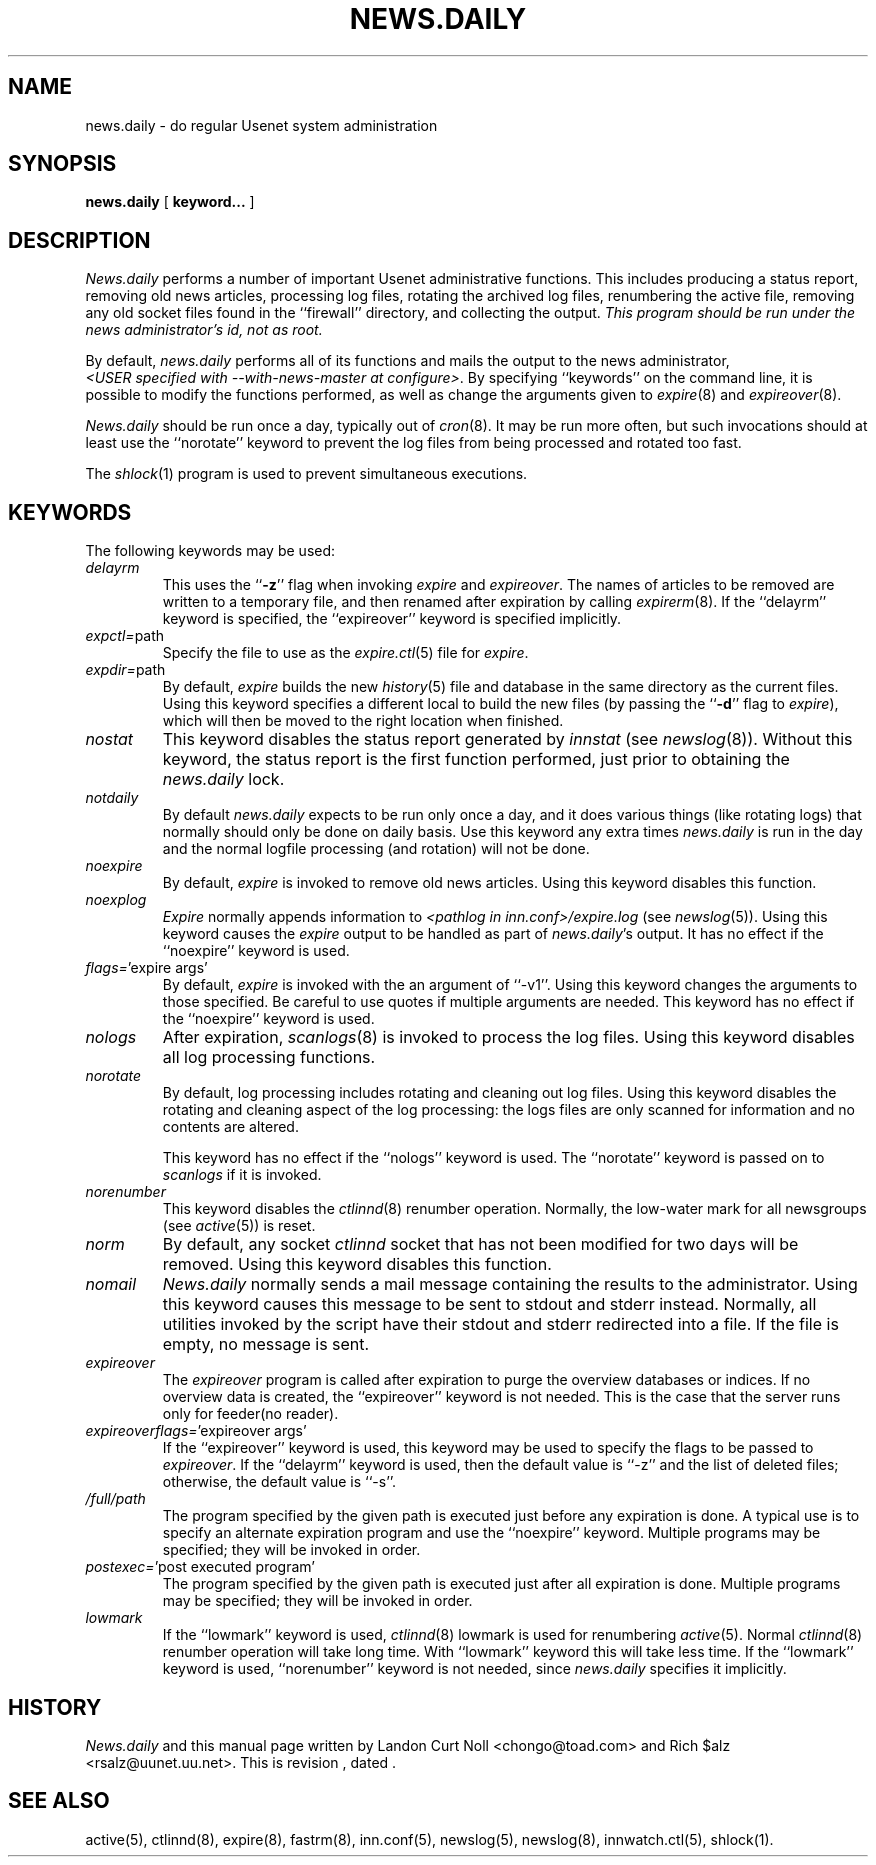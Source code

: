 .TH NEWS.DAILY 8
.SH NAME
news.daily \- do regular Usenet system administration
.SH SYNOPSIS
.B news.daily
[
.B keyword...
]

.SH DESCRIPTION
.I News.daily
performs a number of important Usenet administrative functions.
This includes producing a status report, removing old news articles, 
processing log files, rotating the archived log files, renumbering the
active file, 
removing any old socket files found in the ``firewall'' directory,
and collecting the output.
.I "This program should be run under the news administrator's id, not as root."
.PP
By default, 
.I news.daily
performs all of its functions and mails the output to the news administrator,
.IR <USER\ specified\ with\ \-\-with\-news\-master\ at\ configure> .
By specifying ``keywords'' on the command line, it is possible to
modify the functions performed, as well as change the arguments given to
.IR expire (8)
and
.IR expireover (8).
.PP
.I News.daily
should be run once a day, typically out of
.IR cron (8).
It may be run more often, but such invocations should at least use the
\&``norotate'' keyword to prevent the log files from being processed
and rotated too fast.
.PP
The
.IR shlock (1)
program is used to prevent simultaneous executions.
.SH "KEYWORDS"
.PP
The following keywords may be used:
.TP
.I delayrm
This uses the ``\fB\-z\fP'' flag when invoking
.I expire
and
.IR expireover .
The names of articles to be removed are written to a temporary file, and
then renamed after expiration by calling
.IR expirerm (8).
If the ``delayrm'' keyword is specified, the ``expireover'' keyword
is specified implicitly.
.TP
.IR expctl= path
Specify the file to use as the
.IR expire.ctl (5)
file for
.IR expire .
.TP
.IR expdir= path
By default,
.I expire
builds the new
.IR history (5)
file and database in the same directory as the current files.
Using this keyword specifies a different local to build the new files
(by passing the ``\fB\-d\fP'' flag to
.IR expire ),
which will then be moved to the right location when finished.
.TP
.I nostat
This keyword disables the status report generated by
.I innstat
(see
.IR newslog (8)).
Without this keyword, the status report is the first function performed,
just prior to obtaining the
.I news.daily
lock.
.TP
.I notdaily
By default 
.I news.daily
expects to be run only once a day, and it does
various things (like rotating logs) that normally should only be done on
daily basis. Use this keyword any extra times
.I news.daily
is run in the
day and the normal logfile processing (and rotation) will not be done.
.TP
.I noexpire
By default,
.I expire
is invoked to remove old news articles.
Using this keyword disables this function.
.TP
.I noexplog
.I Expire
normally appends information to
.I <pathlog in inn.conf>/expire.log
(see
.IR newslog (5)).
Using this keyword causes the
.I expire
output to be handled as part of 
.IR news.daily 's
output.
It has no effect if the ``noexpire'' keyword is used.
.TP
.IR flags= "'expire\ args'"
By default, 
.I expire
is invoked with the an argument of ``\-v1''.
Using this keyword changes the arguments to those specified.
Be careful to use quotes if multiple arguments are needed.
This keyword has no effect if the ``noexpire'' keyword is used.
.TP
.I nologs
After expiration,
.IR scanlogs (8)
is invoked to process the log files.
Using this keyword disables all log processing functions.
.TP
.I norotate
By default, log processing includes rotating and cleaning out log files.
Using this keyword disables the rotating and cleaning aspect of the log
processing: the logs files are only scanned for information and no contents
are altered.
.IP
This keyword has no effect if the ``nologs'' keyword is used.
The ``norotate'' keyword is passed on to
.I scanlogs
if it is invoked.
.TP
.I norenumber
This keyword disables the
.IR ctlinnd (8)
renumber operation.
Normally, the low-water mark for all newsgroups (see
.IR active (5))
is reset.
.TP
.I norm
By default, any socket
.I ctlinnd
socket that has not been modified for two days will be removed.
Using this keyword disables this function.
.TP
.I nomail
.I News.daily
normally sends a mail message containing the results to the administrator.
Using this keyword causes this message to be sent to stdout and stderr instead.
Normally, all utilities invoked by the script have their stdout and stderr
redirected into a file.
If the file is empty, no message is sent.
.TP
.I expireover
The
.I expireover
program is called after expiration to purge the overview databases or indices.
If no overview data is created, the ``expireover''
keyword is not needed.  This is the case that the server runs only for
feeder(no reader).
.TP
.IR expireoverflags= "'expireover\ args'"
If the ``expireover'' keyword is used, this keyword may be used to specify
the flags to be passed to
.IR expireover .
If the ``delayrm'' keyword is used, then the default value is ``\-z''
and the list of deleted files; otherwise, the default value is ``\-s''.
.TP
.I /full/path
The program specified by the given path is executed just before any
expiration is done.
A typical use is to specify an alternate expiration program and use the
\&``noexpire'' keyword.
Multiple programs may be specified; they will be invoked in order.
.TP
.IR postexec= "'post executed program'"
The program specified by the given path is executed just after all
expiration is done.
Multiple programs may be specified; they will be invoked in order.
.TP
.I lowmark
If the ``lowmark'' keyword is used, 
.IR ctlinnd (8)
lowmark is used for renumbering
.IR active (5).
Normal
.IR ctlinnd (8)
renumber operation will take long time.  With ``lowmark'' keyword this will
take less time.
If the ``lowmark'' keyword is used,
\&``norenumber'' keyword is not needed, since
.I news.daily
specifies it implicitly.
.SH HISTORY
.I News.daily
and this manual page written by Landon Curt Noll <chongo@toad.com> and
Rich $alz <rsalz@uunet.uu.net>.
.de R$
This is revision \\$3, dated \\$4.
..
.R$ $Id$
.SH "SEE ALSO"
active(5),
ctlinnd(8), 
expire(8),
fastrm(8),
inn.conf(5),
newslog(5),
newslog(8),
innwatch.ctl(5),
shlock(1).
